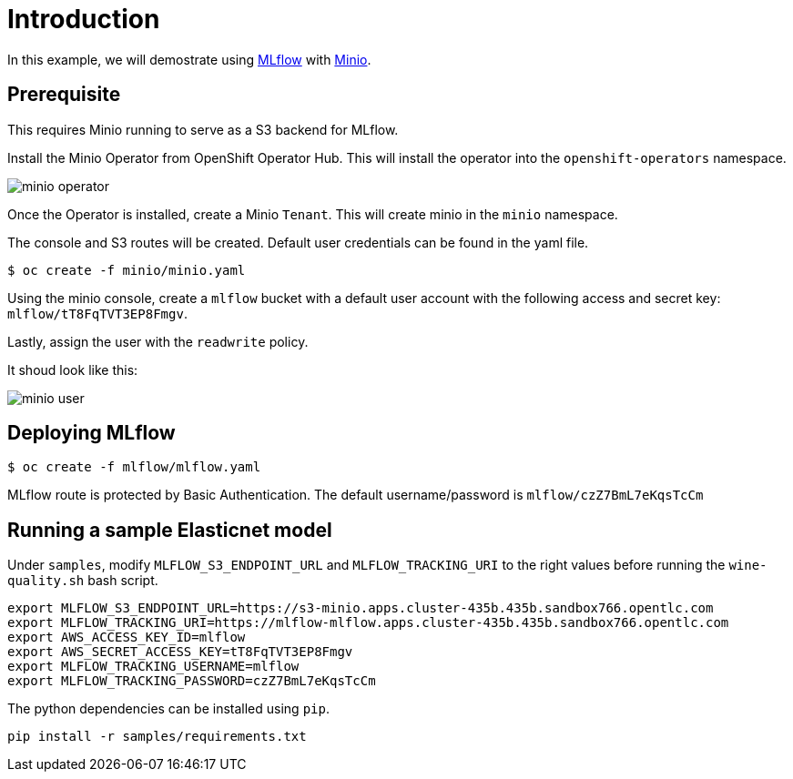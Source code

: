 = Introduction

In this example, we will demostrate using https://mlflow.org/[MLflow] with https://github.com/minio/operator[Minio]. 

== Prerequisite

This requires Minio running to serve as a S3 backend for MLflow.

Install the Minio Operator from OpenShift Operator Hub. This will install the operator into the `openshift-operators` namespace. 

image:images/minio-operator.png[]

Once the Operator is installed, create a Minio `Tenant`. This will create minio in the `minio` namespace.

The console and S3 routes will be created. Default user credentials can be found in the yaml file.

[source, bash]
----
$ oc create -f minio/minio.yaml
----

Using the minio console, create a `mlflow` bucket with a default user account with the following access and secret key: `mlflow/tT8FqTVT3EP8Fmgv`. 

Lastly, assign the user with the `readwrite` policy.

It shoud look like this:

image:images/minio-user.png[]

== Deploying MLflow

[source, bash]
----
$ oc create -f mlflow/mlflow.yaml
----

MLflow route is protected by Basic Authentication. The default username/password is `mlflow/czZ7BmL7eKqsTcCm`

== Running a sample Elasticnet model 

Under `samples`, modify `MLFLOW_S3_ENDPOINT_URL` and `MLFLOW_TRACKING_URI` to the right values before running the `wine-quality.sh` bash script.

[source, bash]
----
export MLFLOW_S3_ENDPOINT_URL=https://s3-minio.apps.cluster-435b.435b.sandbox766.opentlc.com
export MLFLOW_TRACKING_URI=https://mlflow-mlflow.apps.cluster-435b.435b.sandbox766.opentlc.com
export AWS_ACCESS_KEY_ID=mlflow
export AWS_SECRET_ACCESS_KEY=tT8FqTVT3EP8Fmgv
export MLFLOW_TRACKING_USERNAME=mlflow
export MLFLOW_TRACKING_PASSWORD=czZ7BmL7eKqsTcCm
----

The python dependencies can be installed using `pip`. 
[source, bash]
----
pip install -r samples/requirements.txt
----